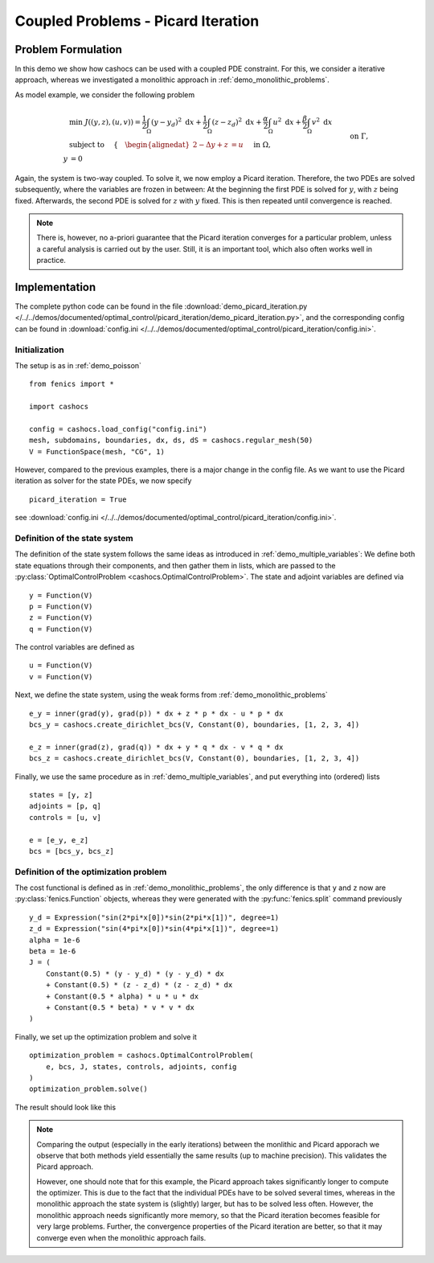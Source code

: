 .. _demo_picard_iteration:

Coupled Problems - Picard Iteration
===================================

Problem Formulation
-------------------

In this demo we show how cashocs can be used with a coupled PDE constraint.
For this, we consider a iterative approach, whereas we investigated
a monolithic approach in :ref:`demo_monolithic_problems`.

As model example, we consider the
following problem

.. math::

    &\min\; J((y,z),(u,v)) = \frac{1}{2} \int_\Omega \left( y - y_d \right)^2 \text{ d}x + \frac{1}{2} \int_\Omega \left( z - z_d \right)^2 \text{ d}x + \frac{\alpha}{2} \int_\Omega u^2 \text{ d}x + \frac{\beta}{2} \int_\Omega v^2 \text{ d}x \\
    &\text{ subject to }\quad \left\lbrace \quad
    \begin{alignedat}{2}
    -\Delta y + z &= u \quad &&\text{ in } \Omega, \\
    y &= 0 \quad &&\text{ on } \Gamma,\\
    -\Delta z + y &= v \quad &&\text{ in } \Omega,\\
    z &= 0 \quad &&\text{ on } \Gamma.
    \end{alignedat} \right.

Again, the system is two-way coupled. To solve it, we now employ a Picard iteration. Therefore,
the two PDEs are solved subsequently, where the variables are frozen in between: At the beginning
the first PDE is solved for :math:`y`, with :math:`z` being fixed. Afterwards, the second PDE is solved for :math:`z`
with :math:`y` fixed. This is then repeated
until convergence is reached.

.. note::

    There is, however, no a-priori guarantee that the Picard iteration converges
    for a particular problem, unless a careful analysis is carried out by the user.
    Still, it is an important tool, which also often works well in practice.

Implementation
--------------

The complete python code can be found in the file :download:`demo_picard_iteration.py </../../demos/documented/optimal_control/picard_iteration/demo_picard_iteration.py>`,
and the corresponding config can be found in :download:`config.ini </../../demos/documented/optimal_control/picard_iteration/config.ini>`.

Initialization
**************

The setup is as in :ref:`demo_poisson` ::

    from fenics import *

    import cashocs

    config = cashocs.load_config("config.ini")
    mesh, subdomains, boundaries, dx, ds, dS = cashocs.regular_mesh(50)
    V = FunctionSpace(mesh, "CG", 1)

However, compared to the previous examples, there is a major change in the config file. As we want to use
the Picard iteration as solver for the state PDEs, we now specify ::

    picard_iteration = True

see :download:`config.ini </../../demos/documented/optimal_control/picard_iteration/config.ini>`.


Definition of the state system
******************************

The definition of the state system follows the same ideas as introduced in
:ref:`demo_multiple_variables`: We define both state equations through their components,
and then gather them in lists, which are passed to the :py:class:`OptimalControlProblem <cashocs.OptimalControlProblem>`.
The state and adjoint variables are defined via ::

    y = Function(V)
    p = Function(V)
    z = Function(V)
    q = Function(V)

The control variables are defined as ::

    u = Function(V)
    v = Function(V)

Next, we define the state system, using the weak forms from
:ref:`demo_monolithic_problems` ::

    e_y = inner(grad(y), grad(p)) * dx + z * p * dx - u * p * dx
    bcs_y = cashocs.create_dirichlet_bcs(V, Constant(0), boundaries, [1, 2, 3, 4])

    e_z = inner(grad(z), grad(q)) * dx + y * q * dx - v * q * dx
    bcs_z = cashocs.create_dirichlet_bcs(V, Constant(0), boundaries, [1, 2, 3, 4])

Finally, we use the same procedure as in :ref:`demo_multiple_variables`, and
put everything into (ordered) lists ::

    states = [y, z]
    adjoints = [p, q]
    controls = [u, v]

    e = [e_y, e_z]
    bcs = [bcs_y, bcs_z]


Definition of the optimization problem
**************************************

The cost functional is defined as in :ref:`demo_monolithic_problems`, the only
difference is that ``y`` and ``z`` now are :py:class:`fenics.Function` objects, whereas they
were generated with the :py:func:`fenics.split` command previously ::

    y_d = Expression("sin(2*pi*x[0])*sin(2*pi*x[1])", degree=1)
    z_d = Expression("sin(4*pi*x[0])*sin(4*pi*x[1])", degree=1)
    alpha = 1e-6
    beta = 1e-6
    J = (
        Constant(0.5) * (y - y_d) * (y - y_d) * dx
        + Constant(0.5) * (z - z_d) * (z - z_d) * dx
        + Constant(0.5 * alpha) * u * u * dx
        + Constant(0.5 * beta) * v * v * dx
    )

Finally, we set up the optimization problem and solve it ::

    optimization_problem = cashocs.OptimalControlProblem(
        e, bcs, J, states, controls, adjoints, config
    )
    optimization_problem.solve()

The result should look like this

.. image:: /../../demos/documented/optimal_control/picard_iteration/img_picard_iteration.png

.. note::

    Comparing the output (especially in the early iterations) between the monlithic and Picard apporach
    we observe that both methods yield essentially the same results (up to machine precision). This validates
    the Picard approach.

    However, one should note that for this example, the Picard approach takes significantly longer to
    compute the optimizer. This is due to the fact that the individual PDEs have to be solved several
    times, whereas in the monolithic approach the state system is (slightly) larger, but has to be solved
    less often. However, the monolithic approach needs significantly more memory, so that the Picard
    iteration becomes feasible for very large problems. Further, the convergence properties of the
    Picard iteration are better, so that it may converge even when the monolithic approach fails.
